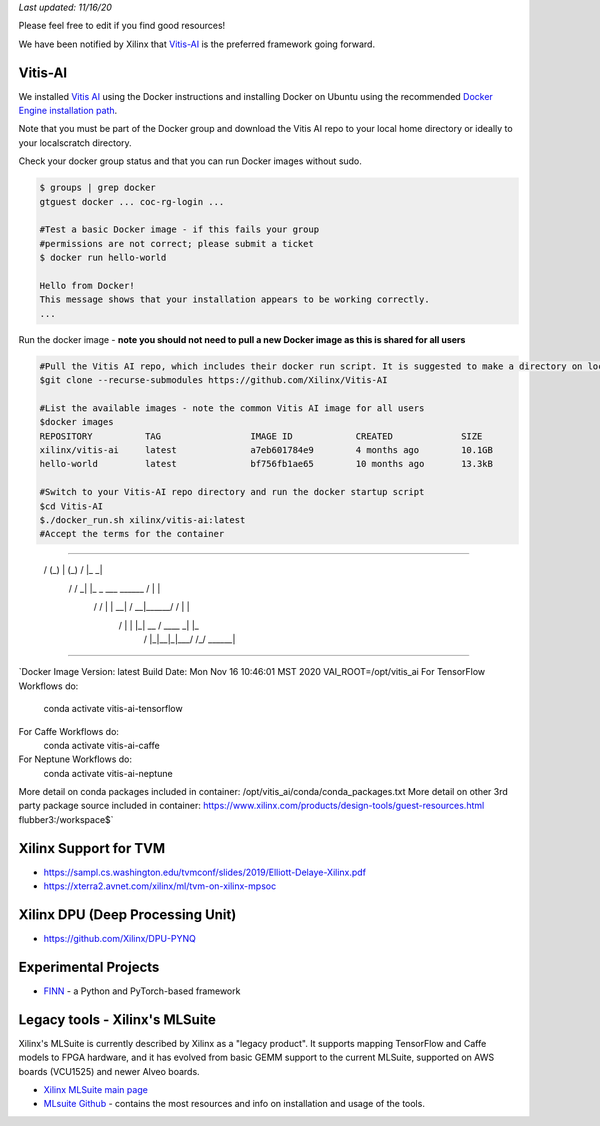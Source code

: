 *Last updated: 11/16/20*

Please feel free to edit if you find good resources! 

We have been notified by Xilinx that `Vitis-AI <https://github.com/Xilinx/Vitis-AI>`_ is the preferred framework going forward.

Vitis-AI
-----------

We installed `Vitis AI <https://github.com/Xilinx/Vitis-AI>`_ using the Docker instructions and installing Docker on Ubuntu using the recommended `Docker Engine installation path <https://docs.docker.com/engine/install/ubuntu/>`_. 

Note that you must be part of the Docker group and download the Vitis AI repo to your local home directory or ideally to your localscratch directory. 

Check your docker group status and that you can run Docker images without sudo. 

.. code-block::

   $ groups | grep docker
   gtguest docker ... coc-rg-login ...

   #Test a basic Docker image - if this fails your group 
   #permissions are not correct; please submit a ticket
   $ docker run hello-world

   Hello from Docker!
   This message shows that your installation appears to be working correctly.
   ...

Run the docker image - **note you should not need to pull a new Docker image as this is shared for all users**

.. code-block::

   #Pull the Vitis AI repo, which includes their docker run script. It is suggested to make a directory on localscratch
   $git clone --recurse-submodules https://github.com/Xilinx/Vitis-AI

   #List the available images - note the common Vitis AI image for all users
   $docker images
   REPOSITORY          TAG                 IMAGE ID            CREATED             SIZE
   xilinx/vitis-ai     latest              a7eb601784e9        4 months ago        10.1GB
   hello-world         latest              bf756fb1ae65        10 months ago       13.3kB

   #Switch to your Vitis-AI repo directory and run the docker startup script
   $cd Vitis-AI
   $./docker_run.sh xilinx/vitis-ai:latest
   #Accept the terms for the container

===========================================

__      ___ _   _                   _____

    __      ___ _   _                   _____
    \ \    / (_) | (_)            /\   |_   _|
     \ \  / / _| |_ _ ___ ______ /  \    | |
      \ \/ / | | __| / __|______/ /\ \   | |
       \  /  | | |_| \__ \     / ____ \ _| |_
        \/   |_|\__|_|___/    /_/    \_\_____|

============================================

`Docker Image Version: latest
Build Date: Mon Nov 16 10:46:01 MST 2020
VAI_ROOT=/opt/vitis_ai
For TensorFlow Workflows do:
  conda activate vitis-ai-tensorflow
For Caffe Workflows do:
  conda activate vitis-ai-caffe
For Neptune Workflows do:
  conda activate vitis-ai-neptune
More detail on conda packages included in container: /opt/vitis_ai/conda/conda_packages.txt
More detail on other 3rd party package source included in container: https://www.xilinx.com/products/design-tools/guest-resources.html
flubber3:/workspace$`

Xilinx Support for TVM
---------------------------------


* https://sampl.cs.washington.edu/tvmconf/slides/2019/Elliott-Delaye-Xilinx.pdf
* https://xterra2.avnet.com/xilinx/ml/tvm-on-xilinx-mpsoc

Xilinx DPU (Deep Processing Unit)
-----------------------------------------------------


* https://github.com/Xilinx/DPU-PYNQ

Experimental Projects
----------------------------------------------


* `FINN <https://xilinx.github.io/finn/>`_ - a Python and PyTorch-based framework 

Legacy tools - Xilinx's MLSuite
---------------------------------------------

Xilinx's MLSuite is currently described by Xilinx as a "legacy product". It supports mapping TensorFlow and Caffe models to FPGA hardware, and it has evolved from basic GEMM support to the current MLSuite, supported on AWS boards (VCU1525) and newer Alveo boards.


* `Xilinx MLSuite main page <https://www.xilinx.com/products/acceleration-solutions/xilinx-machine-learning-suite.html>`_
* `MLsuite Github <https://github.com/Xilinx/ml-suite>`_ - contains the most resources and info on installation and usage of the tools.

